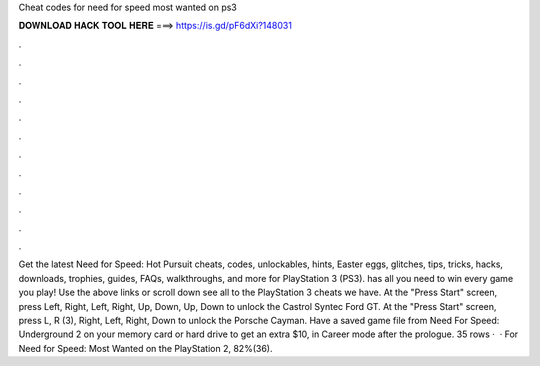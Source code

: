 Cheat codes for need for speed most wanted on ps3

𝐃𝐎𝐖𝐍𝐋𝐎𝐀𝐃 𝐇𝐀𝐂𝐊 𝐓𝐎𝐎𝐋 𝐇𝐄𝐑𝐄 ===> https://is.gd/pF6dXi?148031

.

.

.

.

.

.

.

.

.

.

.

.

Get the latest Need for Speed: Hot Pursuit cheats, codes, unlockables, hints, Easter eggs, glitches, tips, tricks, hacks, downloads, trophies, guides, FAQs, walkthroughs, and more for PlayStation 3 (PS3).  has all you need to win every game you play! Use the above links or scroll down see all to the PlayStation 3 cheats we have. At the "Press Start" screen, press Left, Right, Left, Right, Up, Down, Up, Down to unlock the Castrol Syntec Ford GT. At the "Press Start" screen, press L, R (3), Right, Left, Right, Down to unlock the Porsche Cayman. Have a saved game file from Need For Speed: Underground 2 on your memory card or hard drive to get an extra $10, in Career mode after the prologue. 35 rows ·  · For Need for Speed: Most Wanted on the PlayStation 2, 82%(36).